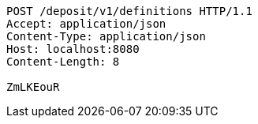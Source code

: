 [source,http,options="nowrap"]
----
POST /deposit/v1/definitions HTTP/1.1
Accept: application/json
Content-Type: application/json
Host: localhost:8080
Content-Length: 8

ZmLKEouR
----
